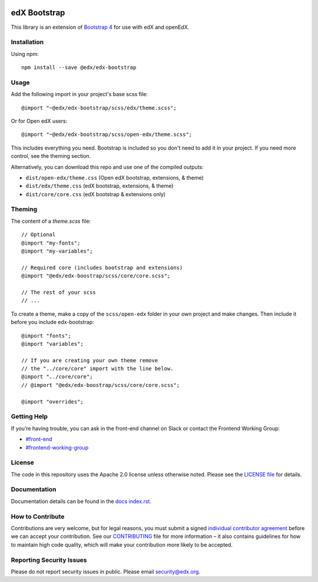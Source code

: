 .. image:: https://badge.fury.io/js/%40edx%2Fedx-bootstrap.svg
    :target: https://badge.fury.io/js/%40edx%2Fedx-bootstrap
.. highlight:: css
    
=============
edX Bootstrap
=============

This library is an extension of `Bootstrap 4 <http://getbootstrap.com>`_
for use with edX and openEdX.

Installation
------------

Using npm::

    npm install --save @edx/edx-bootstrap

Usage
-----

Add the following import in your project's base scss file::

    @import "~@edx/edx-bootstrap/scss/edx/theme.scss";

Or for Open edX users::

    @import "~@edx/edx-bootstrap/scss/open-edx/theme.scss";

This includes everything you need. Bootstrap is included so you don't 
need to add it in your project. If you need more control, see the 
theming section.

Alternatively, you can download this repo and use one of the compiled outputs:

- ``dist/open-edx/theme.css`` (Open edX bootstrap, extensions, & theme)
- ``dist/edx/theme.css`` (edX bootstrap, extensions, & theme)
- ``dist/core/core.css`` (edX bootstrap & extensions only)

Theming
-------

The content of a `theme.scss` file::
    
    // Optional
    @import "my-fonts";
    @import "my-variables";

    // Required core (includes bootstrap and extensions)
    @import "@edx/edx-boostrap/scss/core/core.scss";

    // The rest of your scss
    // ...

To create a theme, make a copy of the ``scss/open-edx`` folder in your own project
and make changes. Then include it before you include edx-bootstrap::

    @import "fonts";
    @import "variables";

    // If you are creating your own theme remove
    // the "../core/core" import with the line below.
    @import "../core/core";
    // @import "@edx/edx-boostrap/scss/core/core.scss";

    @import "overrides";

Getting Help
------------
If you’re having trouble, you can ask in the front-end channel on Slack or contact the Frontend Working Group:

- `#front-end <https://openedx.slack.com/messages/C0EUBSV7D>`_
- `#frontend-working-group <https://app.slack.com/client/T02SNA1T6/C02BMP2RD5Y>`_

License
-------

The code in this repository uses the Apache 2.0 license unless otherwise noted.
Please see the `LICENSE file <https://github.com/edx/edx-bootstrap/blob/master/LICENSE>`_
for details.

Documentation
-------------

Documentation details can be found in the `docs index.rst`_.

.. _docs index.rst: docs/index.rst


How to Contribute
-----------------

Contributions are very welcome, but for legal reasons, you must submit a
signed `individual contributor agreement`_ before we can accept your
contribution. See our `CONTRIBUTING`_ file for more information – it
also contains guidelines for how to maintain high code quality, which
will make your contribution more likely to be accepted.


Reporting Security Issues
-------------------------

Please do not report security issues in public. Please email
security@edx.org.

.. _individual contributor agreement: https://open.edx.org/wp-content/uploads/2019/01/individual-contributor-agreement.pdf
.. _CONTRIBUTING: https://github.com/edx/edx-platform/blob/master/CONTRIBUTING.rst
